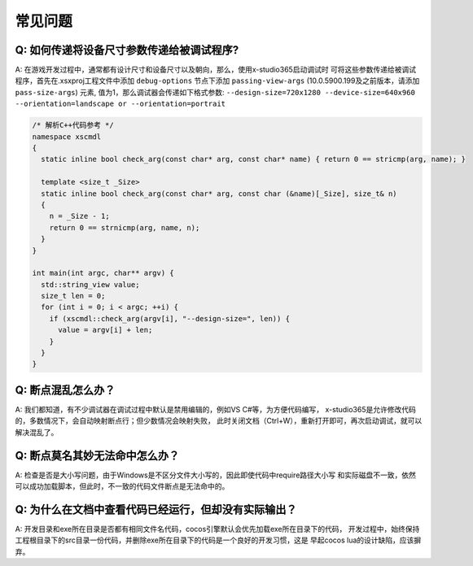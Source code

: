 常见问题
=================================

Q: 如何传递将设备尺寸参数传递给被调试程序?
---------------------------------------
A: 在游戏开发过程中，通常都有设计尺寸和设备尺寸以及朝向，那么，使用x-studio365启动调试时
可将这些参数传递给被调试程序，首先在.xsxproj工程文件中添加 ``debug-options`` 节点下添加 ``passing-view-args``
(10.0.5900.199及之前版本，请添加 ``pass-size-args``) 元素, 值为1，那么调试器会传递如下格式参数:
``--design-size=720x1280 --device-size=640x960 --orientation=landscape or --orientation=portrait``

.. code-block:: c++

  /* 解析C++代码参考 */
  namespace xscmdl
  {
    static inline bool check_arg(const char* arg, const char* name) { return 0 == stricmp(arg, name); }
    
    template <size_t _Size>
    static inline bool check_arg(const char* arg, const char (&name)[_Size], size_t& n)
    {
      n = _Size - 1;
      return 0 == strnicmp(arg, name, n);
    }
  }

  int main(int argc, char** argv) {
    std::string_view value;
    size_t len = 0;
    for (int i = 0; i < argc; ++i) {
      if (xscmdl::check_arg(argv[i], "--design-size=", len)) {
        value = argv[i] + len;
      }
    }
  }
 
Q: 断点混乱怎么办？
------------------
A: 我们都知道，有不少调试器在调试过程中默认是禁用编辑的，例如VS C#等，为方便代码编写，
x-studio365是允许修改代码的，多数情况下，会自动映射断点行；但少数情况会映射失败，
此时关闭文档（Ctrl+W），重新打开即可，再次启动调试，就可以解决混乱了。


Q: 断点莫名其妙无法命中怎么办？
-----------------------------
A: 检查是否是大小写问题，由于Windows是不区分文件大小写的，因此即使代码中require路径大小写
和实际磁盘不一致，依然可以成功加载脚本，但此时，不一致的代码文件断点是无法命中的。

Q: 为什么在文档中查看代码已经运行，但却没有实际输出？
-----------------------------
A: 开发目录和exe所在目录是否都有相同文件名代码，cocos引擎默认会优先加载exe所在目录下的代码，
开发过程中，始终保持工程根目录下的src目录一份代码，并删除exe所在目录下的代码是一个良好的开发习惯，这是
早起cocos lua的设计缺陷，应该摒弃。
